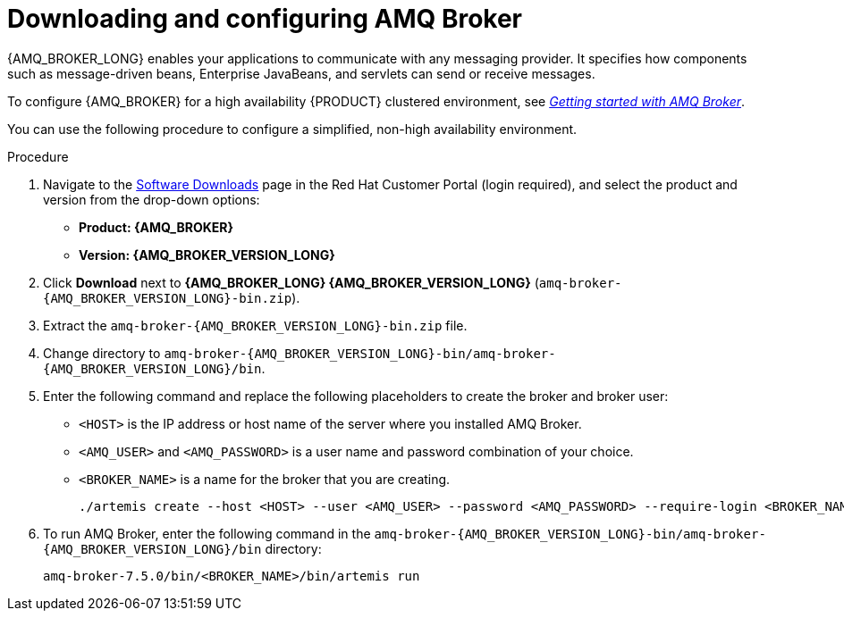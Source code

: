 [id='JMS-broker-configure_{context}']
= Downloading and configuring AMQ Broker

{AMQ_BROKER_LONG} enables your applications to communicate with any messaging provider. It specifies how components such as message-driven beans, Enterprise JavaBeans, and servlets can send or receive messages.

To configure {AMQ_BROKER} for a high availability {PRODUCT} clustered environment, see  https://access.redhat.com/documentation/en-us/red_hat_amq/{AMQ_BROKER_VERSION}/html-single/getting_started_with_amq_broker[_Getting started with AMQ Broker_].

You can use the following procedure to configure a simplified, non-high availability environment.

.Procedure
. Navigate to the https://access.redhat.com/jbossnetwork/restricted/listSoftware.html[Software Downloads] page in the Red Hat Customer Portal (login required), and select the product and version from the drop-down options:
* *Product: {AMQ_BROKER}*
* *Version: {AMQ_BROKER_VERSION_LONG}*
. Click *Download* next to *{AMQ_BROKER_LONG} {AMQ_BROKER_VERSION_LONG}* (`amq-broker-{AMQ_BROKER_VERSION_LONG}-bin.zip`).
. Extract the `amq-broker-{AMQ_BROKER_VERSION_LONG}-bin.zip` file.
. Change directory to `amq-broker-{AMQ_BROKER_VERSION_LONG}-bin/amq-broker-{AMQ_BROKER_VERSION_LONG}/bin`.
. Enter the following command and replace the following placeholders to create the broker and broker user:
+
* `<HOST>` is the IP address or host name of the server where you installed AMQ Broker.
* `<AMQ_USER>` and `<AMQ_PASSWORD>` is a user name and password combination of your choice.
* `<BROKER_NAME>` is a name for the broker that you are creating.
+
[source]
----
./artemis create --host <HOST> --user <AMQ_USER> --password <AMQ_PASSWORD> --require-login <BROKER_NAME>
----
+

. To run AMQ Broker, enter the following command in the `amq-broker-{AMQ_BROKER_VERSION_LONG}-bin/amq-broker-{AMQ_BROKER_VERSION_LONG}/bin` directory:
+
[source]
----
amq-broker-7.5.0/bin/<BROKER_NAME>/bin/artemis run
----
